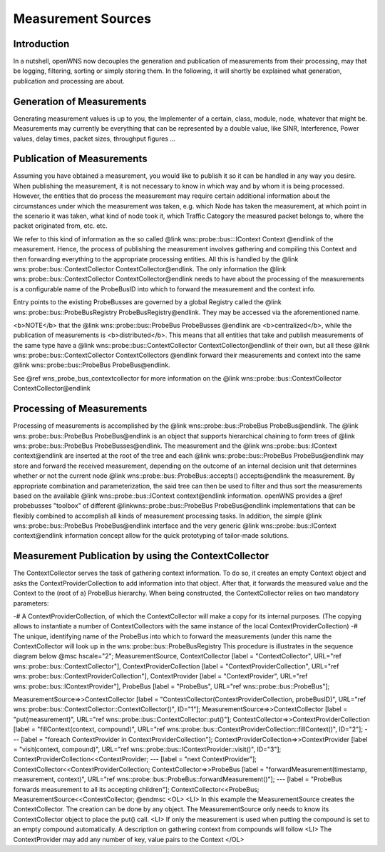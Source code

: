 Measurement Sources
===================


Introduction
------------

In a nutshell, openWNS now decouples the generation and publication of
measurements from their processing, may that be logging, filtering, sorting
or simply storing them. In the following, it will shortly be explained what
generation, publication and processing are about.

Generation of Measurements
--------------------------

Generating measurement values is up to you, the Implementer of a certain,
class, module, node, whatever that might be. Measurements may currently be
everything that can be represented by a double value, like SINR,
Interference, Power values, delay times, packet sizes, throughput figures ...

Publication of Measurements
---------------------------

Assuming you have obtained a measurement, you would like to publish it so
it can be handled in any way you desire. When publishing the measurement,
it is not necessary to know in which way and by whom it is being processed.
However, the entities that do process the measurement may require certain
additional information about the circumstances under which the measurement
was taken, e.g. which Node has taken the measurement, at which point in the
scenario it was taken, what kind of node took it, which Traffic Category
the measured packet belongs to, where the packet originated from, etc. etc.

We refer to this kind of information as the so called
@link wns::probe::bus:::IContext Context @endlink of the measurement. Hence,
the process of publishing the measurement involves gathering and compiling
this Context and then forwarding everything to the appropriate processing
entities. All this is handled by the
@link wns::probe::bus::ContextCollector ContextCollector@endlink.
The only information the
@link wns::probe::bus::ContextCollector ContextCollector@endlink needs to have
about the processing of the measurements is a configurable name of the
ProbeBusID into which to forward the measurement and the context info.

Entry points to the existing ProbeBusses are governed by a global Registry
called the @link wns::probe::bus::ProbeBusRegistry ProbeBusRegistry@endlink.
They may be accessed via the aforementioned name.

<b>NOTE</b> that the @link wns::probe::bus::ProbeBus ProbeBusses @endlink
are <b>centralized</b>, while the publication of measurements is
<b>distributed</b>. This means that all entities that take and publish
measurements of the same type have a
@link wns::probe::bus::ContextCollector ContextCollector@endlink
of their own, but all these @link wns::probe::bus::ContextCollector
ContextCollectors @endlink forward their measurements and context into
the same @link wns::probe::bus::ProbeBus ProbeBus@endlink.

See @ref wns_probe_bus_contextcollector for more information on the
@link wns::probe::bus::ContextCollector ContextCollector@endlink

Processing of Measurements
--------------------------

Processing of measurements is accomplished by the
@link wns::probe::bus::ProbeBus ProbeBus@endlink.
The @link wns::probe::bus::ProbeBus ProbeBus@endlink is an object that
supports hierarchical chaining to form trees of
@link wns::probe::bus::ProbeBus ProbeBusses@endlink.
The measurement and the @link wns::probe::bus::IContext context@endlink are
inserted at the root of the tree and each
@link wns::probe::bus::ProbeBus ProbeBus@endlink may
store and forward the received measurement, depending on the outcome of an
internal decision unit that determines whether or not the current node
@link wns::probe::bus::ProbeBus::accepts() accepts@endlink the measurement.
By appropriate combination and parameterization, the said tree can then be
used to filter and thus sort the measurements based on the available
@link wns::probe::bus::IContext context@endlink information. openWNS
provides a @ref probebusses "toolbox" of different
@linkwns::probe::bus::ProbeBus ProbeBus@endlink implementations
that can be flexibly combined to accomplish all kinds of measurement
processing tasks. In addition, the simple
@link wns::probe::bus::ProbeBus ProbeBus@endlink interface and the very
generic @link wns::probe::bus::IContext context@endlink information concept
allow for the quick prototyping of tailor-made solutions.

Measurement Publication by using the ContextCollector
-----------------------------------------------------

The ContextCollector serves the task of gathering context information. To do
so, it creates an empty Context object and asks the ContextProviderCollection
to add information into that object. After that, it forwards the measured
value and the Context to the (root of a) ProbeBus hierarchy.
When being constructed, the ContextCollector relies on two mandatory parameters:

-# A ContextProviderCollection, of which the ContextCollector will make a
copy for its internal purposes. (The copying allows to instantiate a number
of ContextCollectors with the same instance of the local
ContextProviderCollection)
-# The unique, identifying name of the ProbeBus into which to forward the
measurements (under this name the ContextCollector will look up in the
wns::probe::bus::ProbeBusRegistry
This procedure is illustrates in the sequence diagram below
@msc
hscale="2";
MeasurementSource,
ContextCollector [label = "ContextCollector", URL="\ref wns::probe::bus::ContextCollector"],
ContextProviderCollection [label = "ContextProviderCollection", URL="\ref wns::probe::bus::ContextProviderCollection"],
ContextProvider [label = "ContextProvider", URL="\ref wns::probe::bus::IContextProvider"],
ProbeBus [label = "ProbeBus", URL="\ref wns::probe::bus::ProbeBus"];

MeasurementSource=>>ContextCollector [label = "ContextCollector(ContextProviderCollection, probeBusID)", URL="\ref wns::probe::bus::ContextCollector::ContextCollector()", ID="1"];
MeasurementSource=>>ContextCollector [label = "put(measurement)", URL="\ref wns::probe::bus::ContextCollector::put()"];
ContextCollector=>>ContextProviderCollection [label = "fillContext(context, compound)", URL="\ref wns::probe::bus::ContextProviderCollection::fillContext()", ID="2"];
--- [label = "foreach ContextProvider in ContextProviderCollection"];
ContextProviderCollection=>>ContextProvider [label = "visit(context, compound)", URL="\ref wns::probe::bus::IContextProvider::visit()", ID="3"];
ContextProviderCollection<<ContextProvider;
--- [label = "next ContextProvider"];
ContextCollector<<ContextProviderCollection;
ContextCollector=>>ProbeBus [label = "forwardMeasurement(timestamp, measurement, context)", URL="\ref wns::probe::bus::ProbeBus::forwardMeasurement()"];
--- [label = "ProbeBus forwards measurement to all its accepting children"];
ContextCollector<<ProbeBus;
MeasurementSource<<ContextCollector;
@endmsc
<OL>
<LI> In this example the MeasurementSource creates the ContextCollector. The
creation can be done by any object. The MeasurementSource only needs to know
its ContextCollector object to place the put() call.
<LI> If only the measurement is used when putting the compound is set to an
empty compound automatically. A description on gathering context from
compounds will follow
<LI> The ContextProvider may add any number of key, value pairs to the Context
</OL>


